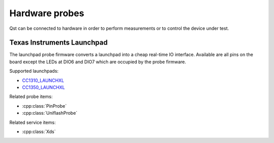 Hardware probes
===============

Qst can be connected to hardware in order to perform measurements or to control
the device under test.


Texas Instruments Launchpad
---------------------------

The launchpad probe firmware converts a launchpad into a cheap real-time IO
interface. Available are all pins on the board except the LEDs at DIO6 and DIO7
which are occupied by the probe firmware.

Supported launchpads:

- `CC1310_LAUNCHXL <http://www.ti.com/tool/LAUNCHXL-CC1310>`_
- `CC1350_LAUNCHXL <http://www.ti.com/tool/LAUNCHXL-CC1350>`_

Related probe items:

- :cpp:class:`PinProbe`
- :cpp:class:`UniflashProbe`

Related service items:

- :cpp:class:`Xds`